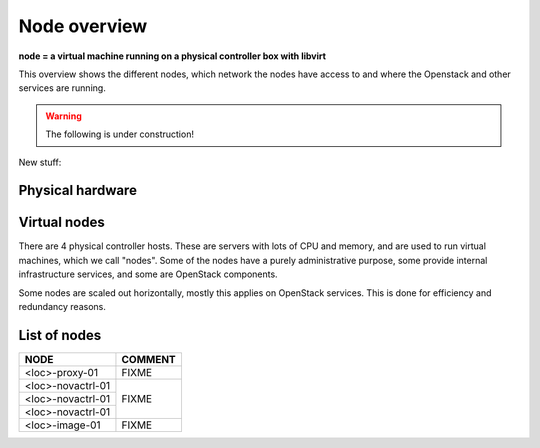 =============
Node overview
=============

**node = a virtual machine running on a physical controller box with libvirt**

This overview shows the different nodes, which network the nodes have access to
and where the Openstack and other services are running.

.. image:: images/nodes.png
   :target: ../_images/nodes.png

.. WARNING::
   The following is under construction!

New stuff:

Physical hardware
-----------------

.. image:: images/physical-hardware.png

Virtual nodes
-------------

.. image:: images/controllers-and-nodes.png

There are 4 physical controller hosts. These are servers with lots of
CPU and memory, and are used to run virtual machines, which we call
"nodes". Some of the nodes have a purely administrative purpose, some
provide internal infrastructure services, and some are OpenStack
components.

Some nodes are scaled out horizontally, mostly this applies on
OpenStack services. This is done for efficiency and redundancy
reasons.

List of nodes
-------------

+-------------------------+------------------------------------------+
| NODE                    | COMMENT                                  |
+=========================+==========================================+
| <loc>-proxy-01          | FIXME                                    |
+-------------------------+------------------------------------------+
| <loc>-novactrl-01       | FIXME                                    |
+-------------------------+                                          |
| <loc>-novactrl-01       |                                          |
+-------------------------+                                          |
| <loc>-novactrl-01       |                                          |
+-------------------------+------------------------------------------+
| <loc>-image-01          | FIXME                                    |
+-------------------------+------------------------------------------+
